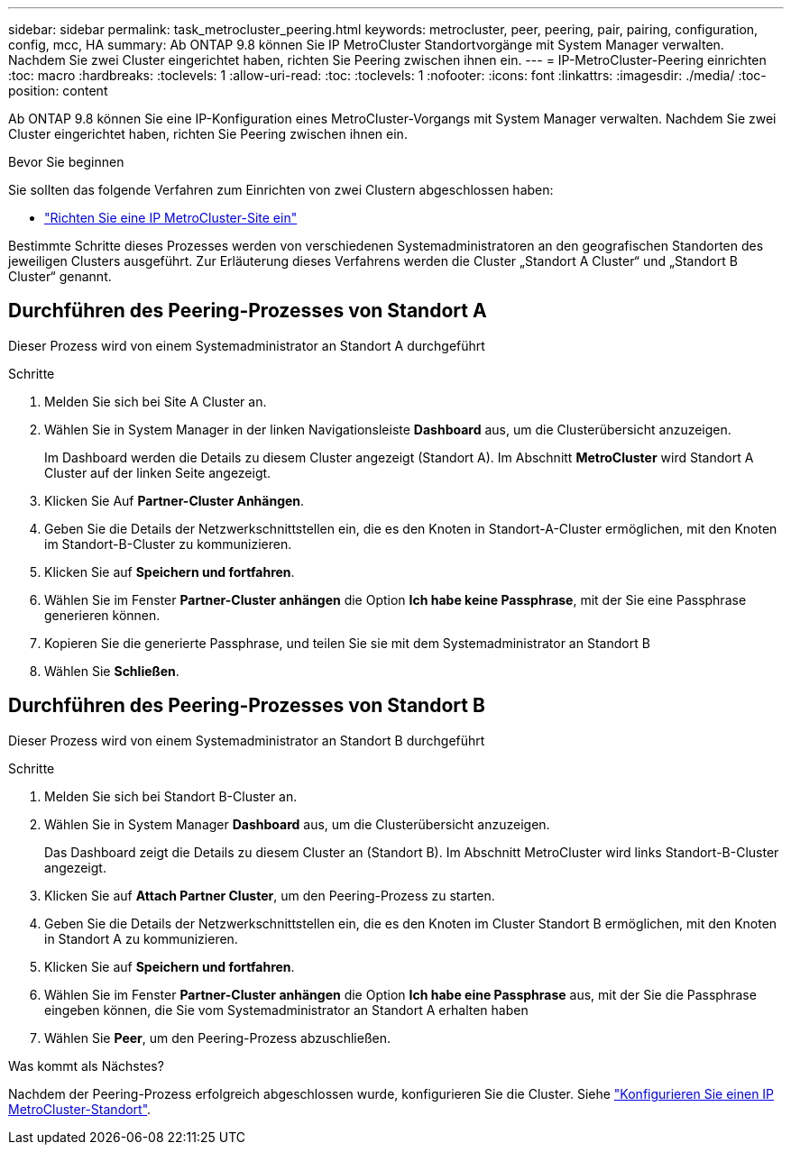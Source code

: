 ---
sidebar: sidebar 
permalink: task_metrocluster_peering.html 
keywords: metrocluster, peer, peering, pair, pairing, configuration, config, mcc, HA 
summary: Ab ONTAP 9.8 können Sie IP MetroCluster Standortvorgänge mit System Manager verwalten. Nachdem Sie zwei Cluster eingerichtet haben, richten Sie Peering zwischen ihnen ein. 
---
= IP-MetroCluster-Peering einrichten
:toc: macro
:hardbreaks:
:toclevels: 1
:allow-uri-read: 
:toc: 
:toclevels: 1
:nofooter: 
:icons: font
:linkattrs: 
:imagesdir: ./media/
:toc-position: content


[role="lead"]
Ab ONTAP 9.8 können Sie eine IP-Konfiguration eines MetroCluster-Vorgangs mit System Manager verwalten. Nachdem Sie zwei Cluster eingerichtet haben, richten Sie Peering zwischen ihnen ein.

.Bevor Sie beginnen
Sie sollten das folgende Verfahren zum Einrichten von zwei Clustern abgeschlossen haben:

* link:task_metrocluster_setup.html["Richten Sie eine IP MetroCluster-Site ein"]


Bestimmte Schritte dieses Prozesses werden von verschiedenen Systemadministratoren an den geografischen Standorten des jeweiligen Clusters ausgeführt. Zur Erläuterung dieses Verfahrens werden die Cluster „Standort A Cluster“ und „Standort B Cluster“ genannt.



== Durchführen des Peering-Prozesses von Standort A

Dieser Prozess wird von einem Systemadministrator an Standort A durchgeführt

.Schritte
. Melden Sie sich bei Site A Cluster an.
. Wählen Sie in System Manager in der linken Navigationsleiste *Dashboard* aus, um die Clusterübersicht anzuzeigen.
+
Im Dashboard werden die Details zu diesem Cluster angezeigt (Standort A). Im Abschnitt *MetroCluster* wird Standort A Cluster auf der linken Seite angezeigt.

. Klicken Sie Auf *Partner-Cluster Anhängen*.
. Geben Sie die Details der Netzwerkschnittstellen ein, die es den Knoten in Standort-A-Cluster ermöglichen, mit den Knoten im Standort-B-Cluster zu kommunizieren.
. Klicken Sie auf *Speichern und fortfahren*.
. Wählen Sie im Fenster *Partner-Cluster anhängen* die Option *Ich habe keine Passphrase*, mit der Sie eine Passphrase generieren können.
. Kopieren Sie die generierte Passphrase, und teilen Sie sie mit dem Systemadministrator an Standort B
. Wählen Sie *Schließen*.




== Durchführen des Peering-Prozesses von Standort B

Dieser Prozess wird von einem Systemadministrator an Standort B durchgeführt

.Schritte
. Melden Sie sich bei Standort B-Cluster an.
. Wählen Sie in System Manager *Dashboard* aus, um die Clusterübersicht anzuzeigen.
+
Das Dashboard zeigt die Details zu diesem Cluster an (Standort B). Im Abschnitt MetroCluster wird links Standort-B-Cluster angezeigt.

. Klicken Sie auf *Attach Partner Cluster*, um den Peering-Prozess zu starten.
. Geben Sie die Details der Netzwerkschnittstellen ein, die es den Knoten im Cluster Standort B ermöglichen, mit den Knoten in Standort A zu kommunizieren.
. Klicken Sie auf *Speichern und fortfahren*.
. Wählen Sie im Fenster *Partner-Cluster anhängen* die Option *Ich habe eine Passphrase* aus, mit der Sie die Passphrase eingeben können, die Sie vom Systemadministrator an Standort A erhalten haben
. Wählen Sie *Peer*, um den Peering-Prozess abzuschließen.


.Was kommt als Nächstes?
Nachdem der Peering-Prozess erfolgreich abgeschlossen wurde, konfigurieren Sie die Cluster. Siehe link:task_metrocluster_configure.html["Konfigurieren Sie einen IP MetroCluster-Standort"].

